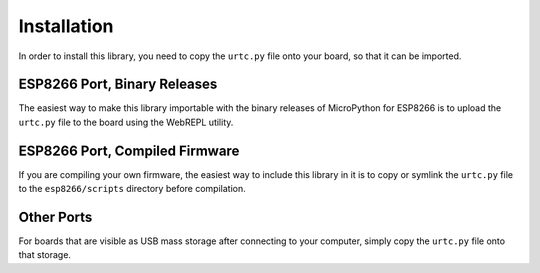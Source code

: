 Installation
************

In order to install this library, you need to copy the ``urtc.py`` file onto
your board, so that it can be imported.


ESP8266 Port, Binary Releases
=============================

The easiest way to make this library importable with the binary releases of
MicroPython for ESP8266 is to upload the ``urtc.py`` file to the board using
the WebREPL utility.


ESP8266 Port, Compiled Firmware
===============================

If you are compiling your own firmware, the easiest way to include this library
in it is to copy or symlink the ``urtc.py`` file to the ``esp8266/scripts``
directory before compilation.


Other Ports
===========

For boards that are visible as USB mass storage after connecting to your
computer, simply copy the ``urtc.py`` file onto that storage.
